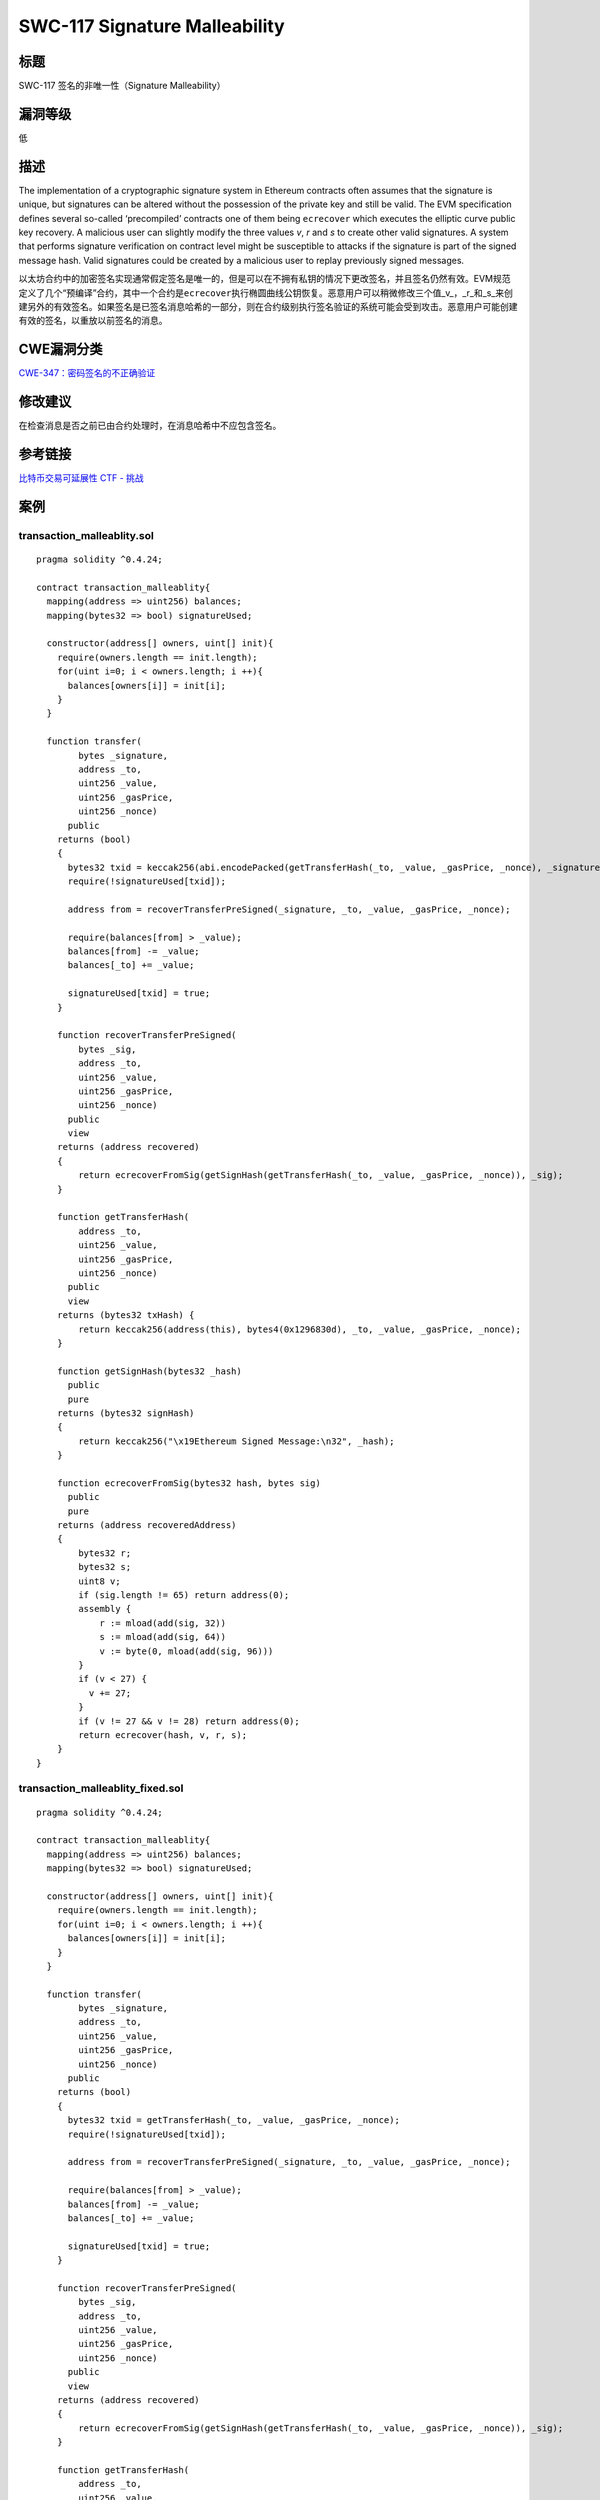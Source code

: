 SWC-117 Signature Malleability
========

标题
----

SWC-117 签名的非唯一性（Signature Malleability）

漏洞等级
--------

低

描述
----

The implementation of a cryptographic signature system in Ethereum
contracts often assumes that the signature is unique, but signatures can
be altered without the possession of the private key and still be valid.
The EVM specification defines several so-called ‘precompiled’ contracts
one of them being ``ecrecover`` which executes the elliptic curve public
key recovery. A malicious user can slightly modify the three values *v*,
*r* and *s* to create other valid signatures. A system that performs
signature verification on contract level might be susceptible to attacks
if the signature is part of the signed message hash. Valid signatures
could be created by a malicious user to replay previously signed
messages.

以太坊合约中的加密签名实现通常假定签名是唯一的，但是可以在不拥有私钥的情况下更改签名，并且签名仍然有效。EVM规范定义了几个“预编译”合约，其中一个合约是\ ``ecrecover``\ 执行椭圆曲线公钥恢复。恶意用户可以稍微修改三个值_v\_，\_r_和_s_来创建另外的有效签名。如果签名是已签名消息哈希的一部分，则在合约级别执行签名验证的系统可能会受到攻击。恶意用户可能创建有效的签名，以重放以前签名的消息。

CWE漏洞分类
-----------

`CWE-347：密码签名的不正确验证 <https://cwe.mitre.org/data/definitions/347.html>`__

修改建议
--------

在检查消息是否之前已由合约处理时，在消息哈希中不应包含签名。

参考链接
--------

`比特币交易可延展性 <https://eklitzke.org/bitcoin-transaction-malleability>`__
`CTF -
挑战 <https://ropsten.etherscan.io/address/0x0daabce0a1261b582e0d949ebca9dff4c22c88ef#code>`__

案例
----

transaction_malleablity.sol
~~~~~~~~~~~~~~~~~~~~~~~~~~~

::

   pragma solidity ^0.4.24;

   contract transaction_malleablity{
     mapping(address => uint256) balances;
     mapping(bytes32 => bool) signatureUsed;

     constructor(address[] owners, uint[] init){
       require(owners.length == init.length);
       for(uint i=0; i < owners.length; i ++){
         balances[owners[i]] = init[i];
       }
     }

     function transfer(
           bytes _signature,
           address _to,
           uint256 _value,
           uint256 _gasPrice,
           uint256 _nonce)
         public
       returns (bool)
       {
         bytes32 txid = keccak256(abi.encodePacked(getTransferHash(_to, _value, _gasPrice, _nonce), _signature));
         require(!signatureUsed[txid]);

         address from = recoverTransferPreSigned(_signature, _to, _value, _gasPrice, _nonce);

         require(balances[from] > _value);
         balances[from] -= _value;
         balances[_to] += _value;

         signatureUsed[txid] = true;
       }

       function recoverTransferPreSigned(
           bytes _sig,
           address _to,
           uint256 _value,
           uint256 _gasPrice,
           uint256 _nonce)
         public
         view
       returns (address recovered)
       {
           return ecrecoverFromSig(getSignHash(getTransferHash(_to, _value, _gasPrice, _nonce)), _sig);
       }

       function getTransferHash(
           address _to,
           uint256 _value,
           uint256 _gasPrice,
           uint256 _nonce)
         public
         view
       returns (bytes32 txHash) {
           return keccak256(address(this), bytes4(0x1296830d), _to, _value, _gasPrice, _nonce);
       }

       function getSignHash(bytes32 _hash)
         public
         pure
       returns (bytes32 signHash)
       {
           return keccak256("\x19Ethereum Signed Message:\n32", _hash);
       }

       function ecrecoverFromSig(bytes32 hash, bytes sig)
         public
         pure
       returns (address recoveredAddress)
       {
           bytes32 r;
           bytes32 s;
           uint8 v;
           if (sig.length != 65) return address(0);
           assembly {
               r := mload(add(sig, 32))
               s := mload(add(sig, 64))
               v := byte(0, mload(add(sig, 96)))
           }
           if (v < 27) {
             v += 27;
           }
           if (v != 27 && v != 28) return address(0);
           return ecrecover(hash, v, r, s);
       }
   }

transaction_malleablity_fixed.sol
~~~~~~~~~~~~~~~~~~~~~~~~~~~~~~~~~

::

   pragma solidity ^0.4.24;

   contract transaction_malleablity{
     mapping(address => uint256) balances;
     mapping(bytes32 => bool) signatureUsed;

     constructor(address[] owners, uint[] init){
       require(owners.length == init.length);
       for(uint i=0; i < owners.length; i ++){
         balances[owners[i]] = init[i];
       }
     }

     function transfer(
           bytes _signature,
           address _to,
           uint256 _value,
           uint256 _gasPrice,
           uint256 _nonce)
         public
       returns (bool)
       {
         bytes32 txid = getTransferHash(_to, _value, _gasPrice, _nonce);
         require(!signatureUsed[txid]);

         address from = recoverTransferPreSigned(_signature, _to, _value, _gasPrice, _nonce);

         require(balances[from] > _value);
         balances[from] -= _value;
         balances[_to] += _value;

         signatureUsed[txid] = true;
       }

       function recoverTransferPreSigned(
           bytes _sig,
           address _to,
           uint256 _value,
           uint256 _gasPrice,
           uint256 _nonce)
         public
         view
       returns (address recovered)
       {
           return ecrecoverFromSig(getSignHash(getTransferHash(_to, _value, _gasPrice, _nonce)), _sig);
       }

       function getTransferHash(
           address _to,
           uint256 _value,
           uint256 _gasPrice,
           uint256 _nonce)
         public
         view
       returns (bytes32 txHash) {
           return keccak256(address(this), bytes4(0x1296830d), _to, _value, _gasPrice, _nonce);
       }

       function getSignHash(bytes32 _hash)
         public
         pure
       returns (bytes32 signHash)
       {
           return keccak256("\x19Ethereum Signed Message:\n32", _hash);
       }

       function ecrecoverFromSig(bytes32 hash, bytes sig)
         public
         pure
       returns (address recoveredAddress)
       {
           bytes32 r;
           bytes32 s;
           uint8 v;
           if (sig.length != 65) return address(0);
           assembly {
               r := mload(add(sig, 32))
               s := mload(add(sig, 64))
               v := byte(0, mload(add(sig, 96)))
           }
           if (v < 27) {
             v += 27;
           }
           if (v != 27 && v != 28) return address(0);
           return ecrecover(hash, v, r, s);
       }
   }

